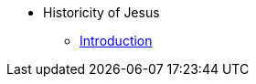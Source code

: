 // Jesus Antora Navigation List
ifndef::backend-pdf[]

* Historicity of Jesus
** xref:history-of-jesus-intro.adoc[Introduction]

endif::[]


// PDF Jesus Historicity
//ifdef::backend-pdf[]
//= Historicity of Jesus: Who was Jesus?
//include::./branding/pdf-resources/entities.adoc[]
//:toclevels: 3
//:doctype: book

